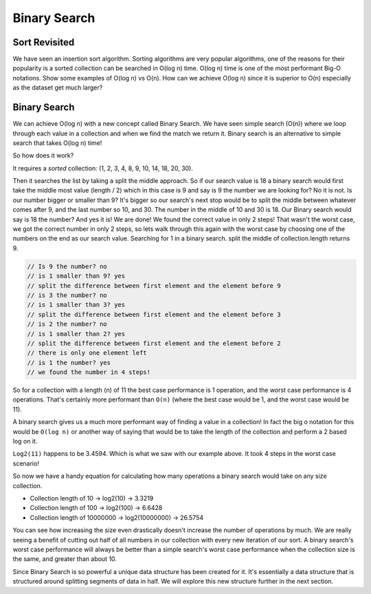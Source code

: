 =============
Binary Search
=============

.. relevant objectives
  - Use binary search to efficiently find elements in ordered collections
  - Understand and write code to conduct a binary search on an ordered
    collection (eg an array or list)
  - Explain why a data set must be sorted before conducting a binary search

.. relevant notes from paul
  - Sort (why it's important) (not how)
  - Binary Search on an ordered collection
  - Big O of binary search

Sort Revisited
--------------
We have seen an insertion sort algorithm. Sorting algorithms are very popular
algorithms, one of the reasons for their popularity is a sorted collection can
be searched in O(log n) time. O(log n) time is one of the most performant
Big-O notations. Show some examples of O(log n) vs O(n).
How can we achieve O(log n) since it is superior to O(n) especially as the
dataset get much larger?

Binary Search
-------------
We can achieve O(log n) with a new concept called Binary Search. We have seen
simple search (O(n)) where we loop through each value in a collection and when
we find the match we return it. Binary search is an alternative to simple
search that takes O(log n) time! 

So how does it work?

It requires a *sorted* collection: (1, 2, 3, 4, 8, 9, 10, 14, 18, 20, 30).

Then it searches the list by taking a split the middle approach. So if our
search value is 18 a binary search would first take the middle most value
(length / 2) which in this case is 9 and say is 9 the number we are looking
for? No it is not. Is our number bigger or smaller than 9? It's bigger so our
search's next stop would be to split the middle between whatever comes after
9, and the last number so 10, and 30. The number in the middle of 10 and 30 is
18. Our Binary search would say is 18 the number? And yes it is! We are done!
We found the correct value in only 2 steps! That wasn't the worst case, we got
the correct number in only 2 steps, so lets walk through this again with the
worst case by choosing one of the numbers on the end as our search value.
Searching for 1 in a binary search.
split the middle of collection.length returns 9.

.. sourcecode:: 
   
  // Is 9 the number? no
  // is 1 smaller than 9? yes
  // split the difference between first element and the element before 9
  // is 3 the number? no
  // is 1 smaller than 3? yes
  // split the difference between first element and the element before 3
  // is 2 the number? no
  // is 1 smaller than 2? yes
  // split the difference between first element and the element before 2
  // there is only one element left
  // is 1 the number? yes
  // we found the number in 4 steps!

So for a collection with a length (n) of 11 the best case performance is 1
operation, and the worst case performance is 4 operations. That's certainly
more performant than ``O(n)`` (where the best case would be 1, and the worst case
would be 11).

A binary search gives us a much more performant way of finding a value in a
collection! In fact the big o notation for this would be ``O(log n)`` or another
way of saying that would be to take the length of the collection and perform a
2 based log on it.

``Log2(11)`` happens to be 3.4594. Which is what we saw with our example above. It
took 4 steps in the worst case scenario!

So now we have a handy equation for calculating how many operations a binary
search would take on any size collection.

- Collection length of 10 -> log2(10) -> 3.3219
- Collection length of 100 -> log2(100) -> 6.6428
- Collection length of 10000000 -> log2(10000000) -> 26.5754

You can see how increasing the size even drastically doesn't increase the
number of operations by much. We are really seeing a benefit of cutting out
half of all numbers in our collection with every new iteration of our sort. A
binary search's worst case performance will always be better than a simple
search's worst case performance when the collection size is the same, and
greater than about 10.

Since Binary Search is so powerful a unique data structure has been created
for it. It's essentially a data structure that is structured around splitting
segments of data in half. We will explore this new structure further in the
next section.
